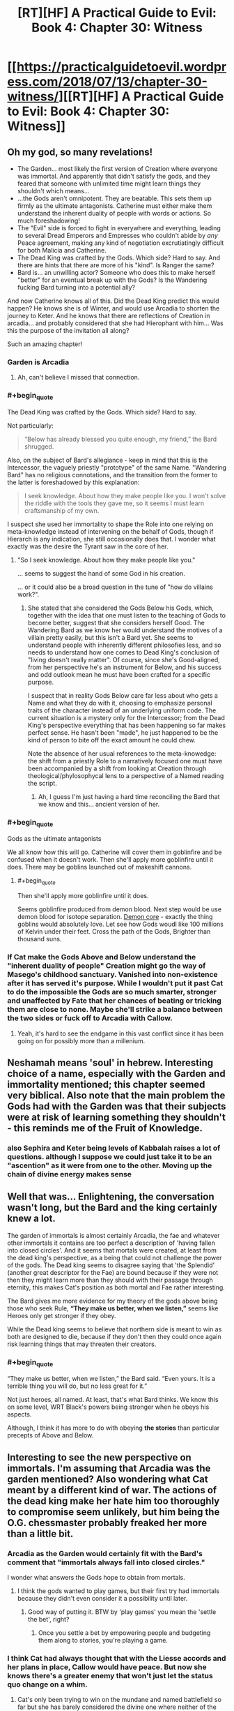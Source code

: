 #+TITLE: [RT][HF] A Practical Guide to Evil: Book 4: Chapter 30: Witness

* [[https://practicalguidetoevil.wordpress.com/2018/07/13/chapter-30-witness/][[RT][HF] A Practical Guide to Evil: Book 4: Chapter 30: Witness]]
:PROPERTIES:
:Author: Zayits
:Score: 86
:DateUnix: 1531454662.0
:END:

** Oh my god, so many revelations!

- The Garden... most likely the first version of Creation where everyone was immortal. And apparently that didn't satisfy the gods, and they feared that someone with unlimited time might learn things they shouldn't which means...
- ...the Gods aren't omnipotent. They are beatable. This sets them up firmly as the ultimate antagonists. Catherine must either make them understand the inherent duality of people with words or actions. So much foreshadowing!
- The "Evil" side is forced to fight in everywhere and everything, leading to several Dread Emperors and Empresses who couldn't abide by /any/ Peace agreement, making any kind of negotiation excrutiatingly difficult for both Malicia and Catherine.
- The Dead King was crafted by the Gods. Which side? Hard to say. And there are hints that there are more of his "kind". Is Ranger the same?
- Bard is... an unwilling actor? Someone who does this to make herself "better" for an eventual break up with the Gods? Is the Wandering fucking Bard turning into a potential ally?

And now Catherine knows all of this. Did the Dead King predict this would happen? He knows she is of Winter, and would use Arcadia to shorten the journey to Keter. And he knows that there are reflections of Creation in arcadia... and probably considered that she had Hierophant with him... Was this the purpose of the invitation all along?

Such an amazing chapter!
:PROPERTIES:
:Author: cyberdsaiyan
:Score: 20
:DateUnix: 1531457956.0
:END:

*** Garden is Arcadia
:PROPERTIES:
:Author: serge_cell
:Score: 17
:DateUnix: 1531468044.0
:END:

**** Ah, can't believe I missed that connection.
:PROPERTIES:
:Author: cyberdsaiyan
:Score: 1
:DateUnix: 1531470002.0
:END:


*** #+begin_quote
  The Dead King was crafted by the Gods. Which side? Hard to say.
#+end_quote

Not particularly:

#+begin_quote
  “Below has already blessed you quite enough, my friend,” the Bard shrugged.
#+end_quote

Also, on the subject of Bard's allegiance - keep in mind that this is the Intercessor, the vaguely priestly "prototype" of the same Name. "Wandering Bard" has no religious connotations, and the transition from the former to the latter is foreshadowed by this explanation:

#+begin_quote
  I seek knowledge. About how they make people like you. I won't solve the riddle with the tools they gave me, so it seems I must learn craftsmanship of my own.
#+end_quote

I suspect she used her immortality to shape the Role into one relying on meta-knowledge instead of intervening on the behalf of Gods, though if Hierarch is any indication, she still occasionally does that. I wonder what exactly was the desire the Tyrant saw in the core of her.
:PROPERTIES:
:Author: Zayits
:Score: 12
:DateUnix: 1531474663.0
:END:

**** "So I seek knowledge. About how they make people like you."

... seems to suggest the hand of some God in his creation.

... or it could also be a broad question in the tune of "how do villains work?".
:PROPERTIES:
:Author: cyberdsaiyan
:Score: 2
:DateUnix: 1531488463.0
:END:

***** She stated that she considered the Gods Below his Gods, which, together with the idea that one must listen to the teaching of Gods to become better, suggest that she considers herself Good. The Wandering Bard as we know her would understand the motives of a villain pretty easily, but this isn't a Bard yet. She seems to understand people with inherently different philosofies less, and so needs to understand how one comes to Dead King's conclusion of "living doesn't really matter". Of course, since she's Good-aligned, from her perspective he's an instrument for Below, and his success and odd outlook mean he must have been crafted for a specific purpose.

I suspect that in reality Gods Below care far less about who gets a Name and what they do with it, choosing to emphasize personal traits of the character instead of an underlying uniform code. The current situation is a mystery only for the Intercessor; from the Dead King's perspective everything that has been happening so far makes perfect sense. He hasn't been "made", he just happened to be the kind of person to bite off the exact amount he could chew.

Note the absence of her usual references to the meta-knowedge: the shift from a priestly Role to a narratively focused one must have been accompanied by a shift from looking at Creation through theological/phylosophycal lens to a perspective of a Named reading the script.
:PROPERTIES:
:Author: Zayits
:Score: 9
:DateUnix: 1531489978.0
:END:

****** Ah, I guess I'm just having a hard time reconciling the Bard that we know and this... ancient version of her.
:PROPERTIES:
:Author: cyberdsaiyan
:Score: 2
:DateUnix: 1531494948.0
:END:


*** #+begin_quote
  Gods as the ultimate antagonists
#+end_quote

We all know how this will go. Catherine will cover them in goblinfire and be confused when it doesn't work. Then she'll apply more goblinfire until it does. There may be goblins launched out of makeshift cannons.
:PROPERTIES:
:Author: notagiantdolphin
:Score: 7
:DateUnix: 1531505838.0
:END:

**** #+begin_quote
  Then she'll apply more goblinfire until it does.
#+end_quote

Seems goblinfire produced from demon blood. Next step would be use demon blood for isotope separation. [[https://en.wikipedia.org/wiki/Demon_core][Demon core]] - exactly the thing goblins would absolutely love. Let see how Gods woudl like 100 millions of Kelvin under their feet. Cross the path of the Gods, Brighter than thousand suns.
:PROPERTIES:
:Author: serge_cell
:Score: 1
:DateUnix: 1531640238.0
:END:


*** If Cat make the Gods Above and Below understand the "inherent duality of people" Creation might go the way of Masego's childhood sanctuary. Vanished into non-existence after it has served it's purpose. While I wouldn't put it past Cat to do the impossible the Gods are so much smarter, stronger and unaffected by Fate that her chances of beating or tricking them are close to none. Maybe she'll strike a balance between the two sides or fuck off to Arcadia with Callow.
:PROPERTIES:
:Score: 8
:DateUnix: 1531483834.0
:END:

**** Yeah, it's hard to see the endgame in this vast conflict since it has been going on for possibly more than a millenium.
:PROPERTIES:
:Author: cyberdsaiyan
:Score: 2
:DateUnix: 1531488576.0
:END:


** Neshamah means 'soul' in hebrew. Interesting choice of a name, especially with the Garden and immortality mentioned; this chapter seemed very biblical. Also note that the main problem the Gods had with the Garden was that their subjects were at risk of learning something they shouldn't - this reminds me of the Fruit of Knowledge.
:PROPERTIES:
:Author: xland44
:Score: 18
:DateUnix: 1531464308.0
:END:

*** also Sephira and Keter being levels of Kabbalah raises a lot of questions. although I suppose we could just take it to be an "ascention" as it were from one to the other. Moving up the chain of divine energy makes sense
:PROPERTIES:
:Author: Taborask
:Score: 9
:DateUnix: 1531508814.0
:END:


** Well that was... Enlightening, the conversation wasn't long, but the Bard and the king certainly knew a lot.

The garden of immortals is almost certainly Arcadia, the fae and whatever other immortals it contains are too perfect a description of 'having fallen into closed circles'. And it seems that mortals were created, at least from the dead king's perspective, as a being that could not challenge the power of the gods. The Dead king seems to disagree saying that 'the Splendid' (another great descriptor for the Fae) are bound because if they were not then they might learn more than they should with their passage through eternity, this makes Cat's position as both mortal and Fae rather interesting.

The Bard gives me more evidence for my theory of the gods above being those who seek Rule, *“They make us better, when we listen,”* seems like Heroes only get stronger if they obey.

While the Dead king seems to believe that northern side is meant to win as both are designed to die, because if they don't then they could once again risk learning things that may threaten their creators.
:PROPERTIES:
:Author: signspace13
:Score: 17
:DateUnix: 1531464324.0
:END:

*** #+begin_quote
  “They make us better, when we listen,” the Bard said. “Even yours. It is a terrible thing you will do, but no less great for it.”
#+end_quote

Not just heroes, all named. At least, that's what Bard thinks. We know this on some level, WRT Black's powers being stronger when he obeys his aspects.

Although, I think it has more to do with obeying *the stories* than particular precepts of Above and Below.
:PROPERTIES:
:Score: 8
:DateUnix: 1531492429.0
:END:


** Interesting to see the new perspective on immortals. I'm assuming that Arcadia was the garden mentioned? Also wondering what Cat meant by a different kind of war. The actions of the dead king make her hate him too thoroughly to compromise seem unlikely, but him being the O.G. chessmaster probably freaked her more than a little bit.
:PROPERTIES:
:Author: UserAns22
:Score: 28
:DateUnix: 1531456500.0
:END:

*** Arcadia as the Garden would certainly fit with the Bard's comment that "immortals always fall into closed circles."

I wonder what answers the Gods hope to obtain from mortals.
:PROPERTIES:
:Author: CeruleanTresses
:Score: 17
:DateUnix: 1531461223.0
:END:

**** I think the gods wanted to play games, but their first try had immortals because they didn't even consider it a possibility until later.
:PROPERTIES:
:Author: Rheklr
:Score: 14
:DateUnix: 1531461455.0
:END:

***** Good way of putting it. BTW by 'play games' you mean the 'settle the bet', right?
:PROPERTIES:
:Author: middleofnight
:Score: 5
:DateUnix: 1531471813.0
:END:

****** Once you settle a bet by empowering people and budgeting them along to stories, you're playing a game.
:PROPERTIES:
:Author: LordSwedish
:Score: 6
:DateUnix: 1531597578.0
:END:


*** I think Cat had always thought that with the Liesse accords and her plans in place, Callow would have peace. But now she knows there's a greater enemy that won't just let the status quo change on a whim.
:PROPERTIES:
:Author: cyberdsaiyan
:Score: 10
:DateUnix: 1531470186.0
:END:

**** Cat's only been trying to win on the mundane and named battlefield so far but she has barely considered the divine one where neither of the two sides share her goals. Maybe she'll have to play both sides on a meta-meta level to get the kind of peace she wants. Maybe she'll try to leverage her Arcadian influence and distance herself and her followers from the argument entirely. But now she can't pretend that just "making peace" will be tenable for long.
:PROPERTIES:
:Score: 11
:DateUnix: 1531483217.0
:END:

***** hence the preparation for a different kind of war.
:PROPERTIES:
:Author: cyberdsaiyan
:Score: 2
:DateUnix: 1531488193.0
:END:


*** I'm thinking maybe the elves as the garden or possibly even the angels and demons.
:PROPERTIES:
:Author: momanie
:Score: 7
:DateUnix: 1531457569.0
:END:


** #+begin_quote
  “They make us better, when we listen,” the Bard said. “Even yours. It is a terrible thing you will do, but no less great for it.”

  “Yet you seek to escape your purpose,” the man said.

  “I have,” she said lightly, “always loved a good story.”

  “What a clever jest,” Neshamah mused. “That there are none to seek intercession for the Intercessor.”
#+end_quote

So it seems like the Bard is compelled to maintain the balance between Good and Evil, even if it's against her will. Not a smart move on the part of the Gods - just consider the kind of narrative this creates.

You can easily frame the story with the mortal races being the Heroes and the Gods being the Villains. The Hierarch has explicitly stated his opposition against Gods and mortals even have the whole underdog thing going on for them. And what would that make the Bard? Well, there's three things to watch out for when assaulting a villain.

#+begin_quote
  The first was the monster. It wasn't always a greater devil or a demon, though admittedly that was the traditional Wasteland playbook. Some entity, usually difficult to handle, would be leashed somewhere in the lair to be used as a way to beat down an enemy too powerful for the villain themselves to handle.
#+end_quote
:PROPERTIES:
:Author: haiku_fornification
:Score: 12
:DateUnix: 1531468322.0
:END:

*** I think she fits another role better:

#+begin_quote
  The second was the trial, because there was more to killing a villain than just running them through. There was always a cost, a crucible you had to go through to earn that kill. The peasant boy that ended up slaying the dragon didn't just pick up the magic sword in a rubbish heap, he had to bleed first. What made a hero a hero wasn't the fancy weapon or the birth right, it was the courage. Or whatever other trite and actually fairly common quality they'd had in them all along. The shade that had once owned the sword would force a test, or the devil guarding the phylactery whisper some sweet temptation.
#+end_quote
:PROPERTIES:
:Author: Zayits
:Score: 9
:DateUnix: 1531474906.0
:END:


** People are interpreting this without making use of the quote at the top of the page. Putting it in that light it is pretty simple, and just clarifies a number of things we already understood.

The gods of Creation are trying to win their eternal game of Above v Below. The first attempt was Arcadia, which failed because the immortals were too restricted in their actions despite being empowered. The second attempt is the current world, where mortals have the potential to surprise the gods, with death being the ultimate check on their power. "Same box in the end," eh?

The Dead King sought to escape the box this by eliminating death altogether- in one form or another he accomplished that for himself, but maybe not for his kingdom. Interestingly the /bard/ also seems to have accomplished it, possibly by becoming the Ref or something for the Gods, working both sides to eliminate people who might rise beyond the great game? She is certainly convinced that he couldn't have reached his power without outside assistance. He, in turn, wonders who it is that speaks on her behalf.

And something about Cat has caught the attention of both of them, at this point. Whoo boy. It seems like it might not just be narrative shenanigans after all that she doesn't hardly have a Name anymore...
:PROPERTIES:
:Author: FormerlySarsaparilla
:Score: 7
:DateUnix: 1531509726.0
:END:
